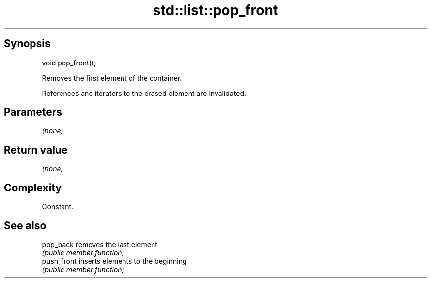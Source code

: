 .TH std::list::pop_front 3 "Jun 28 2014" "2.0 | http://cppreference.com" "C++ Standard Libary"
.SH Synopsis
   void pop_front();

   Removes the first element of the container.

   References and iterators to the erased element are invalidated.

.SH Parameters

   \fI(none)\fP

.SH Return value

   \fI(none)\fP

.SH Complexity

   Constant.

.SH See also

   pop_back   removes the last element
              \fI(public member function)\fP 
   push_front inserts elements to the beginning
              \fI(public member function)\fP 
